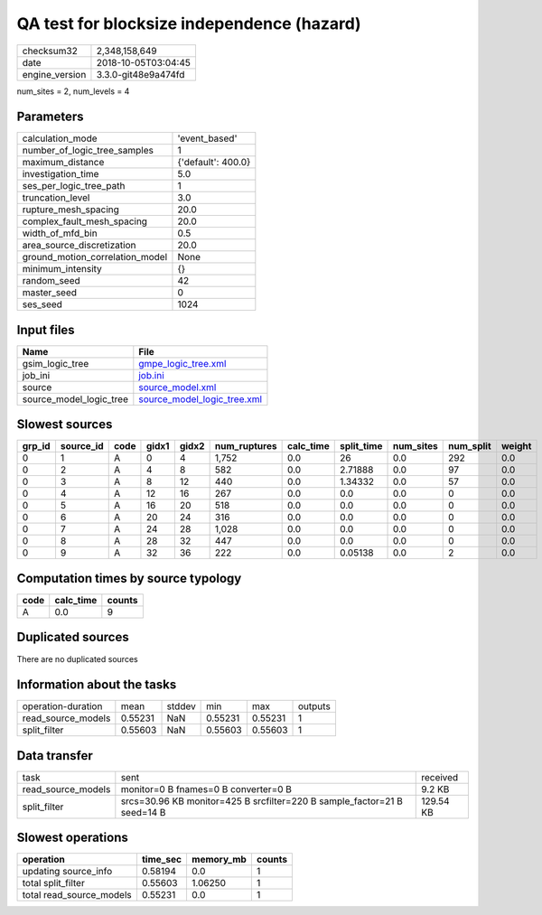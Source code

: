 QA test for blocksize independence (hazard)
===========================================

============== ===================
checksum32     2,348,158,649      
date           2018-10-05T03:04:45
engine_version 3.3.0-git48e9a474fd
============== ===================

num_sites = 2, num_levels = 4

Parameters
----------
=============================== ==================
calculation_mode                'event_based'     
number_of_logic_tree_samples    1                 
maximum_distance                {'default': 400.0}
investigation_time              5.0               
ses_per_logic_tree_path         1                 
truncation_level                3.0               
rupture_mesh_spacing            20.0              
complex_fault_mesh_spacing      20.0              
width_of_mfd_bin                0.5               
area_source_discretization      20.0              
ground_motion_correlation_model None              
minimum_intensity               {}                
random_seed                     42                
master_seed                     0                 
ses_seed                        1024              
=============================== ==================

Input files
-----------
======================= ============================================================
Name                    File                                                        
======================= ============================================================
gsim_logic_tree         `gmpe_logic_tree.xml <gmpe_logic_tree.xml>`_                
job_ini                 `job.ini <job.ini>`_                                        
source                  `source_model.xml <source_model.xml>`_                      
source_model_logic_tree `source_model_logic_tree.xml <source_model_logic_tree.xml>`_
======================= ============================================================

Slowest sources
---------------
====== ========= ==== ===== ===== ============ ========= ========== ========= ========= ======
grp_id source_id code gidx1 gidx2 num_ruptures calc_time split_time num_sites num_split weight
====== ========= ==== ===== ===== ============ ========= ========== ========= ========= ======
0      1         A    0     4     1,752        0.0       26         0.0       292       0.0   
0      2         A    4     8     582          0.0       2.71888    0.0       97        0.0   
0      3         A    8     12    440          0.0       1.34332    0.0       57        0.0   
0      4         A    12    16    267          0.0       0.0        0.0       0         0.0   
0      5         A    16    20    518          0.0       0.0        0.0       0         0.0   
0      6         A    20    24    316          0.0       0.0        0.0       0         0.0   
0      7         A    24    28    1,028        0.0       0.0        0.0       0         0.0   
0      8         A    28    32    447          0.0       0.0        0.0       0         0.0   
0      9         A    32    36    222          0.0       0.05138    0.0       2         0.0   
====== ========= ==== ===== ===== ============ ========= ========== ========= ========= ======

Computation times by source typology
------------------------------------
==== ========= ======
code calc_time counts
==== ========= ======
A    0.0       9     
==== ========= ======

Duplicated sources
------------------
There are no duplicated sources

Information about the tasks
---------------------------
================== ======= ====== ======= ======= =======
operation-duration mean    stddev min     max     outputs
read_source_models 0.55231 NaN    0.55231 0.55231 1      
split_filter       0.55603 NaN    0.55603 0.55603 1      
================== ======= ====== ======= ======= =======

Data transfer
-------------
================== ======================================================================== =========
task               sent                                                                     received 
read_source_models monitor=0 B fnames=0 B converter=0 B                                     9.2 KB   
split_filter       srcs=30.96 KB monitor=425 B srcfilter=220 B sample_factor=21 B seed=14 B 129.54 KB
================== ======================================================================== =========

Slowest operations
------------------
======================== ======== ========= ======
operation                time_sec memory_mb counts
======================== ======== ========= ======
updating source_info     0.58194  0.0       1     
total split_filter       0.55603  1.06250   1     
total read_source_models 0.55231  0.0       1     
======================== ======== ========= ======
